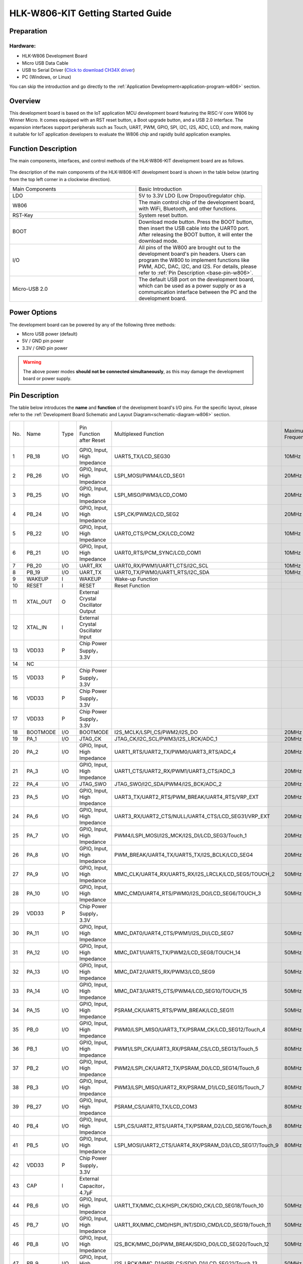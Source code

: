 
HLK-W806-KIT Getting Started Guide
==================================


Preparation
-----------

Hardware:
~~~~~~~~~
- HLK-W806 Development Board

- Micro USB Data Cable

- USB to Serial Driver (`Click to download CH34X driver <https://doc.winnermicro.net/download/tools/all/CH341SER.zip>`_)

- PC (Windows, or Linux)

You can skip the introduction and go directly to the :ref:`Application Development<application-program-w806>` section.


Overview
--------
This development board is based on the IoT application MCU development board featuring the RISC-V core W806 by Winner Micro. It comes equipped with an RST reset button, a Boot upgrade button, and a USB 2.0 interface. The expansion interfaces support peripherals such as Touch, UART, PWM, GPIO, SPI, I2C, I2S, ADC, LCD, and more, making it suitable for IoT application developers to evaluate the W806 chip and rapidly build application examples.


Function Description
----------------------

The main components, interfaces, and control methods of the HLK-W806-KIT development board are as follows.

.. figure:: ../../_static/get_started/hardware/hlk_w806.png
    :align: center
    :alt: HLK-W806-KIT  Development Board Layout

The description of the main components of the HLK-W806-KIT development board is shown in the table below (starting from the top left corner in a clockwise direction).

.. list-table::
   :widths: 25 25 
   :header-rows: 0
   :align: center

   * - Main Components
     - Basic Introduction

   * - LDO
     - 5V to 3.3V LDO (Low Dropout)regulator chip.

   * - W806
     - The main control chip of the development board, with WiFi, Bluetooth, and other functions.

   * - RST-Key
     - System reset button.

   * - BOOT
     - Download mode button. Press the BOOT button, then insert the USB cable into the UART0 port. After releasing the BOOT button, it will enter the download mode.

   * - I/O
     - All pins of the W800 are brought out to the development board's pin headers. Users can program the W800 to implement functions like PWM, ADC, DAC, I2C, and I2S. For details, please refer to :ref:`Pin Description <base-pin-w806>`.

   * - Micro-USB 2.0
     - The default USB port on the development board, which can be used as a power supply or as a communication interface between the PC and the development board.


Power Options
--------------

The development board can be powered by any of the following three methods:

- Micro USB power (default)
- 5V / GND pin power
- 3.3V / GND pin power

.. warning:: 

    The above power modes **should not be connected simultaneously**, as this may damage the development board or power supply.

.. _base-pin-w806:


Pin Description
---------------

The table below introduces the **name** and **function** of the development board's I/O pins. For the specific layout, please refer to the :ref:`Development Board Schematic and Layout Diagram<schematic-diagram-w806>` section.

.. list-table:: 
   :widths: 25 25 25 25 25 25 25 25
   :header-rows: 0
   :align: center

   * - No.
     - Name
     - Type
     - Pin Function after Reset
     - Multiplexed Function
     - Maximum Frequency
     - Pull-up/Pull-down Capability
     - Drive Capability

   * - 1
     - PB_18
     - I/O
     - GPIO, Input, High Impedance
     - UART5_TX/LCD_SEG30
     - 10MHz
     - UP/DOWN
     - 12mA

   * - 2
     - PB_26
     - I/O
     - GPIO, Input, High Impedance
     - LSPI_MOSI/PWM4/LCD_SEG1
     - 20MHz
     - UP/DOWN
     - 12mA

   * - 3
     - PB_25
     - I/O
     - GPIO, Input, High Impedance
     - LSPI_MISO/PWM3/LCD_COM0
     - 20MHz
     - UP/DOWN
     - 12mA

   * - 4
     - PB_24
     - I/O
     - GPIO, Input, High Impedance
     - LSPI_CK/PWM2/LCD_SEG2
     - 20MHz
     - UP/DOWN
     - 12mA

   * - 5
     - PB_22
     - I/O
     - GPIO, Input, High Impedance
     - UART0_CTS/PCM_CK/LCD_COM2
     - 10MHz
     - UP/DOWN
     - 12mA

   * - 6
     - PB_21
     - I/O
     - GPIO, Input, High Impedance
     - UART0_RTS/PCM_SYNC/LCD_COM1
     - 10MHz
     - UP/DOWN
     - 12mA

   * - 7
     - PB_20
     - I/O
     - UART_RX
     - UART0_RX/PWM1/UART1_CTS/I2C_SCL
     - 10MHz
     - UP/DOWN
     - 12mA

   * - 8
     - PB_19
     - I/O
     - UART_TX
     - UART0_TX/PWM0/UART1_RTS/I2C_SDA
     - 10MHz
     - UP/DOWN
     - 12mA

   * - 9
     - WAKEUP
     - I
     - WAKEUP
     - Wake-up Function
     - 
     - DOWN
     - 

   * - 10
     - RESET
     - I
     - RESET
     - Reset Function
     - 
     - UP
     - 

   * - 11
     - XTAL_OUT
     - O
     - External Crystal Oscillator Output
     - 
     - 
     - 
     - 

   * - 12
     - XTAL_IN
     - I
     - External Crystal Oscillator Input
     - 
     - 
     - 
     - 

   * - 13
     - VDD33
     - P
     - Chip Power Supply，3.3V
     - 
     - 
     - 
     - 

   * - 14
     - NC
     - 
     - 
     - 
     - 
     - 
     - 

   * - 15
     - VDD33
     - P
     - Chip Power Supply，3.3V
     - 
     - 
     - 
     - 

   * - 16
     - VDD33
     - P
     - Chip Power Supply，3.3V
     - 
     - 
     - 
     - 

   * - 17
     - VDD33
     - P
     - Chip Power Supply，3.3V
     - 
     - 
     - 
     - 

   * - 18
     - BOOTMODE
     - I/O
     - BOOTMODE
     - I2S_MCLK/LSPI_CS/PWM2/I2S_DO
     - 20MHz
     - UP/DOWN
     - 12mA

   * - 19
     - PA_1
     - I/O
     - JTAG_CK
     - JTAG_CK/I2C_SCL/PWM3/I2S_LRCK/ADC_1
     - 20MHz
     - UP/DOWN
     - 12mA

   * - 20
     - PA_2
     - I/O
     - GPIO, Input, High Impedance
     - UART1_RTS/UART2_TX/PWM0/UART3_RTS/ADC_4
     - 20MHz
     - UP/DOWN
     - 12mA

   * - 21
     - PA_3
     - I/O
     - GPIO, Input, High Impedance
     - UART1_CTS/UART2_RX/PWM1/UART3_CTS/ADC_3
     - 20MHz
     - UP/DOWN
     - 12mA

   * - 22
     - PA_4
     - I/O
     - JTAG_SWO
     - JTAG_SWO/I2C_SDA/PWM4/I2S_BCK/ADC_2
     - 20MHz
     - UP/DOWN
     - 12mA

   * - 23
     - PA_5
     - I/O
     - GPIO, Input, High Impedance
     - UART3_TX/UART2_RTS/PWM_BREAK/UART4_RTS/VRP_EXT
     - 20MHz
     - UP/DOWN
     - 12mA

   * - 24
     - PA_6
     - I/O
     - GPIO, Input, High Impedance
     - UART3_RX/UART2_CTS/NULL/UART4_CTS/LCD_SEG31/VRP_EXT
     - 20MHz
     - UP/DOWN
     - 12mA

   * - 25
     - PA_7
     - I/O
     - GPIO, Input, High Impedance
     - PWM4/LSPI_MOSI/I2S_MCK/I2S_DI/LCD_SEG3/Touch_1
     - 20MHz
     - UP/DOWN
     - 12mA

   * - 26
     - PA_8
     - I/O
     - GPIO, Input, High Impedance
     - PWM_BREAK/UART4_TX/UART5_TX/I2S_BCLK/LCD_SEG4
     - 20MHz
     - UP/DOWN
     - 12mA

   * - 27
     - PA_9
     - I/O
     - GPIO, Input, High Impedance
     - MMC_CLK/UART4_RX/UART5_RX/I2S_LRCLK/LCD_SEG5/TOUCH_2
     - 50MHz
     - UP/DOWN
     - 12mA

   * - 28
     - PA_10
     - I/O
     - GPIO, Input, High Impedance
     - MMC_CMD/UART4_RTS/PWM0/I2S_DO/LCD_SEG6/TOUCH_3
     - 50MHz
     - UP/DOWN
     - 12mA

   * - 29
     - VDD33
     - P
     - Chip Power Supply，3.3V
     - 
     - 
     - 
     - 

   * - 30
     - PA_11
     - I/O
     - GPIO, Input, High Impedance
     - MMC_DAT0/UART4_CTS/PWM1/I2S_DI/LCD_SEG7
     - 50MHz
     - UP/DOWN
     - 12mA

   * - 31
     - PA_12
     - I/O
     - GPIO, Input, High Impedance
     - MMC_DAT1/UART5_TX/PWM2/LCD_SEG8/TOUCH_14
     - 50MHz
     - UP/DOWN
     - 12mA

   * - 32
     - PA_13
     - I/O
     - GPIO, Input, High Impedance
     - MMC_DAT2/UART5_RX/PWM3/LCD_SEG9
     - 50MHz
     - UP/DOWN
     - 12mA

   * - 33
     - PA_14
     - I/O
     - GPIO, Input, High Impedance
     - MMC_DAT3/UART5_CTS/PWM4/LCD_SEG10/TOUCH_15
     - 50MHz
     - UP/DOWN
     - 12mA

   * - 34
     - PA_15
     - I/O
     - GPIO, Input, High Impedance
     - PSRAM_CK/UART5_RTS/PWM_BREAK/LCD_SEG11
     - 50MHz
     - UP/DOWN
     - 12mA

   * - 35
     - PB_0
     - I/O
     - GPIO, Input, High Impedance
     - PWM0/LSPI_MISO/UART3_TX/PSRAM_CK/LCD_SEG12/Touch_4
     - 80MHz
     - UP/DOWN
     - 12mA

   * - 36
     - PB_1
     - I/O
     - GPIO, Input, High Impedance
     - PWM1/LSPI_CK/UART3_RX/PSRAM_CS/LCD_SEG13/Touch_5
     - 80MHz
     - UP/DOWN
     - 12mA

   * - 37
     - PB_2
     - I/O
     - GPIO, Input, High Impedance
     - PWM2/LSPI_CK/UART2_TX/PSRAM_D0/LCD_SEG14/Touch_6
     - 80MHz
     - UP/DOWN
     - 12mA

   * - 38
     - PB_3
     - I/O
     - GPIO, Input, High Impedance
     - PWM3/LSPI_MISO/UART2_RX/PSRAM_D1/LCD_SEG15/Touch_7
     - 80MHz
     - UP/DOWN
     - 12mA

   * - 39
     - PB_27
     - I/O
     - GPIO, Input, High Impedance
     - PSRAM_CS/UART0_TX/LCD_COM3
     - 80MHz
     - UP/DOWN
     - 12mA

   * - 40
     - PB_4
     - I/O
     - GPIO, Input, High Impedance
     - LSPI_CS/UART2_RTS/UART4_TX/PSRAM_D2/LCD_SEG16/Touch_8
     - 80MHz
     - UP/DOWN
     - 12mA

   * - 41
     - PB_5
     - I/O
     - GPIO, Input, High Impedance
     - LSPI_MOSI/UART2_CTS/UART4_RX/PSRAM_D3/LCD_SEG17/Touch_9
     - 80MHz
     - UP/DOWN
     - 12mA

   * - 42
     - VDD33
     - P
     - Chip Power Supply，3.3V
     - 
     - 
     - 
     - 

   * - 43
     - CAP
     - I
     - External Capacitor，4.7µF
     - 
     - 
     - 
     - 

   * - 44
     - PB_6
     - I/O
     - GPIO, Input, High Impedance
     - UART1_TX/MMC_CLK/HSPI_CK/SDIO_CK/LCD_SEG18/Touch_10
     - 50MHz
     - UP/DOWN
     - 12mA

   * - 45
     - PB_7
     - I/O
     - GPIO, Input, High Impedance
     - UART1_RX/MMC_CMD/HSPI_INT/SDIO_CMD/LCD_SEG19/Touch_11
     - 50MHz
     - UP/DOWN
     - 12mA

   * - 46
     - PB_8
     - I/O
     - GPIO, Input, High Impedance
     - I2S_BCK/MMC_D0/PWM_BREAK/SDIO_D0/LCD_SEG20/Touch_12
     - 50MHz
     - UP/DOWN
     - 12mA

   * - 47
     - PB_9
     - I/O
     - GPIO, Input, High Impedance
     - I2S_LRCK/MMC_D1/HSPI_CS/SDIO_D1/LCD_SEG21/Touch_13
     - 50MHz
     - UP/DOWN
     - 12mA

   * - 48
     - PB_12
     - I/O
     - GPIO, Input, High Impedance
     - HSPI_CK/PWM0/UART5_CTS/I2S_BCLK/LCD_SEG24
     - 50MHz
     - UP/DOWN
     - 12mA

   * - 49
     - PB_13
     - I/O
     - GPIO, Input, High Impedance
     - HSPI_INT/PWM1/UART5_RTS/I2S_LRCLK/LCD_SEG25
     - 50MHz
     - UP/DOWN
     - 12mA

   * - 50
     - PB_14
     - I/O
     - GPIO, Input, High Impedance
     - HSPI_CS/PWM2/LSPI_CS/I2S_DO/LCD_SEG26
     - 50MHz
     - UP/DOWN
     - 12mA

   * - 51
     - PB_15
     - I/O
     - GPIO, Input, High Impedance
     - HSPI_DI/PWM3/LSPI_CK/I2S_DI/LCD_SEG27
     - 50MHz
     - UP/DOWN
     - 12mA

   * - 52
     - PB_10
     - I/O
     - GPIO, Input, High Impedance
     - I2S_DI/MMC_D2/HSPI_DI/SDIO_D2/LCD_SEG22
     - 50MHz
     - UP/DOWN
     - 12mA

   * - 53
     - VDD33
     - P
     - Chip Power Supply，3.3V
     - 
     - 
     - 
     - 

   * - 54
     - PB_11
     - I/O
     - GPIO, Input, High Impedance
     - I2S_DO/MMC_D3/HSPI_DO/SDIO_D3/LCD_SEG23
     - 50MHz
     - UP/DOWN
     - 12mA

   * - 55
     - PB_16
     - I/O
     - GPIO, Input, High Impedance
     - HSPI_DO/PWM4/LSPI_MISO/UART1_RX/LCD_SEG28
     - 50MHz
     - UP/DOWN
     - 12mA

   * - 56
     - PB_17
     - I/O
     - GPIO, Input, High Impedance
     - UART5_RX/PWM_BREAK/LSPI_MOSI/I2S_MCLK/LCD_SEG29
     - 20MHz
     - UP/DOWN
     - 12mA

   * - 57
     - GND
     - P
     - Chip Bottom Ground PAD
     - 
     - 
     - 
     - 
     
.. _application-program-w806:

Application Development
-----------------------

Before powering on HLK-W806-KIT, please first ensure that the development board is in good condition.
Now, please go to the :ref:`Set Up the Compilation Environment <compiling-environment>` section in the Quick Start guide to learn how to set up the development environment and try flashing the example project to your development board.

.. _schematic-diagram-w806:

Development Board Schematic and Layout Diagram
----------------------------------------------

The schematic damageiagram of the HLK-W806-KIT development board is shown below.

.. figure:: ../../_static/get_started/hardware/hlk_w806_schematic_diagram.png
    :align: center
    :alt: HLK-W806-KIT  development Board Schematic

HLK-W806-KIT  the layout diagram of the development board is as follows.

.. figure:: ../../_static/get_started/hardware/hlk_w806_layout_diagram.png
    :align: center
    :alt: HLK-W806-KIT  development Board Layout Diagram

Reference Material Download
---------------------------

- `Click to Download <../../../../download/board/w806_hlk_board_v1.2.zip>`__
